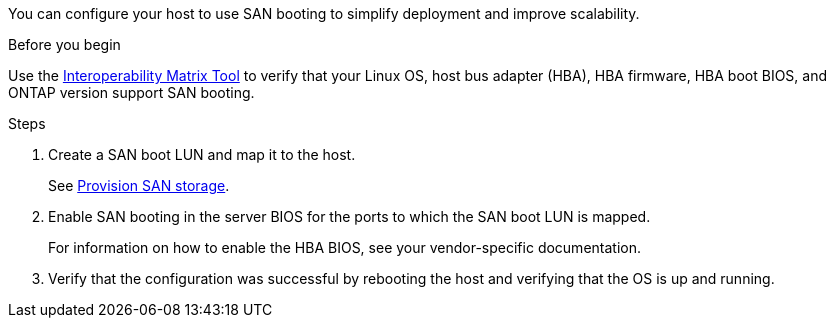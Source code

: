 You can configure your host to use SAN booting to simplify deployment and improve scalability.

.Before you begin
Use the link:https://mysupport.netapp.com/matrix/#welcome[Interoperability Matrix Tool^] to verify that your Linux OS, host bus adapter (HBA), HBA firmware, HBA boot BIOS, and ONTAP version support SAN booting.

.Steps

. Create a SAN boot LUN and map it to the host.
+
See https://docs.netapp.com/us-en/ontap/san-admin/provision-storage.html[Provision SAN storage^].
. Enable SAN booting in the server BIOS for the ports to which the SAN boot LUN is mapped.
+
For information on how to enable the HBA BIOS, see your vendor-specific documentation.

. Verify that the configuration was successful by rebooting the host and verifying that the OS is up and running.



